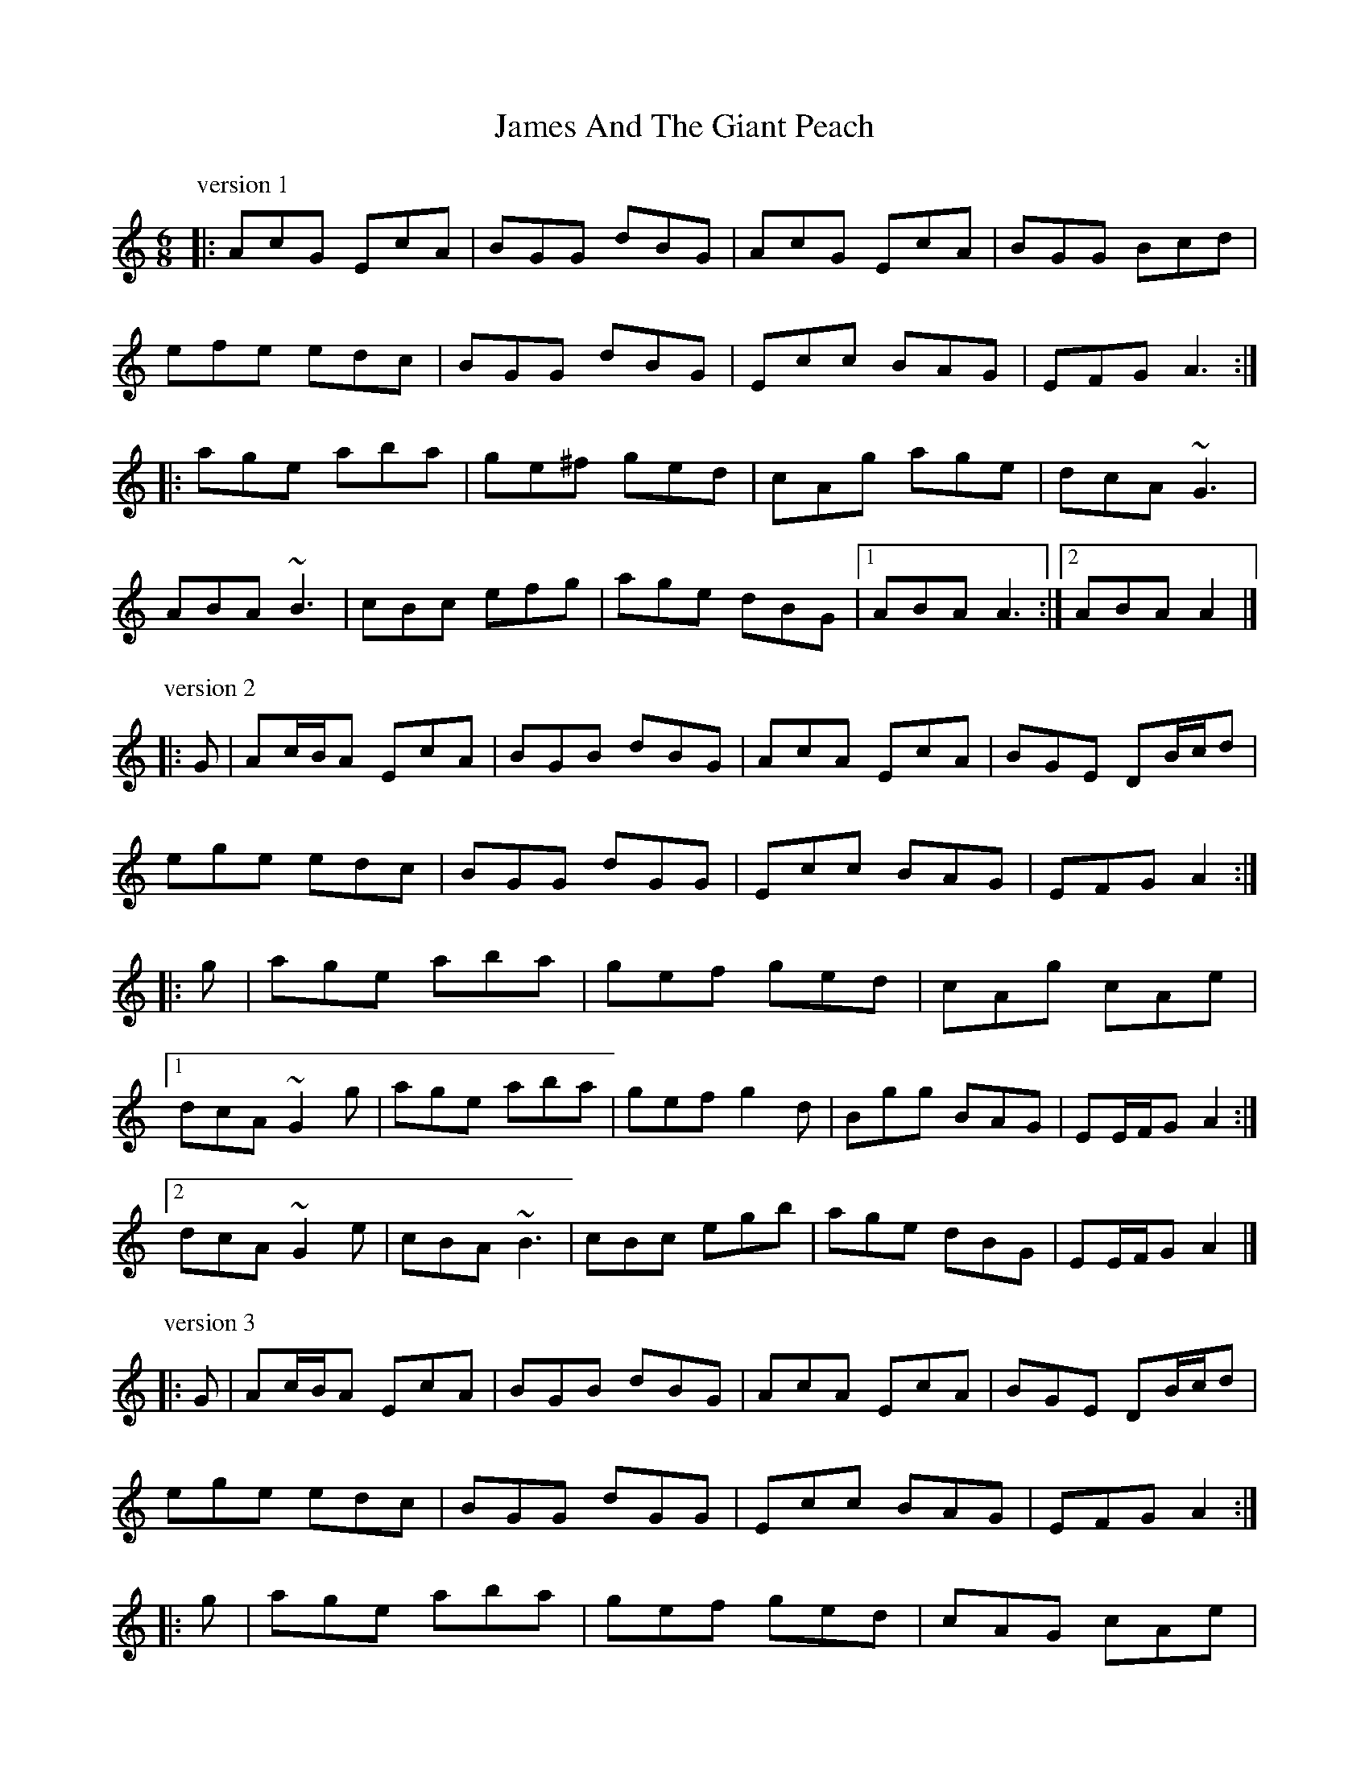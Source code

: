 X: 1
T: James And The Giant Peach
Z: ceolachan
S: https://thesession.org/tunes/4605#setting4605
R: jig
M: 6/8
L: 1/8
K: Amin
P: version 1
|: AcG EcA | BGG dBG | AcG EcA | BGG Bcd |
efe edc | BGG dBG | Ecc BAG | EFG A3 :|
|: age aba | ge^f ged | cAg age | dcA ~G3 |
ABA ~B3 | cBc efg | age dBG |[1 ABA A3 :|[2 ABA A2 |]
P: version 2
|: G |Ac/B/A EcA | BGB dBG | AcA EcA | BGE DB/c/d |
ege edc | BGG dGG | Ecc BAG | EFG A2 :|
|: g |age aba | gef ged | cAg cAe |
[1 dcA ~G2 g |age aba | gef g2 d | Bgg BAG | EE/F/G A2 :|
[2 dcA ~G2 e |cBA ~B3 | cBc egb | age dBG | EE/F/G A2 |]
P: version 3
|: G |Ac/B/A EcA | BGB dBG | AcA EcA | BGE DB/c/d |
ege edc | BGG dGG | Ecc BAG | EFG A2 :|
|: g |age aba | gef ged | cAG cAe |
[1 dcA ~G2 g |age aba | gef g2 d | Bgg BAG | EE/F/G A2 :|
[2 dcA ~G2 e |cBA ~B3 | cA/B/c egb | age dBG | EE/F/G A2 |]
P: version 4
|: G |AcA E2 c | BGB dBG | AcA E2 c | BGE DBG |
AcA E2 c | BGB deg | age dBG | EAA A2 :|
|: a |age aba | gef ged | cAG E2 c |
[1 BGB deg |age aba | gef ~g3 | age dBG | EAA A2 :|
[2 BGE DBG |AcA E2 c | BGB deg | age dBG | EAA A2 |]
P: version 5
|: G |AcA E2 c | BGB dBG | AcA E2 c | BGE DBG |
AcA E2 c | BGB deg | age dBG | EAA A2 :|
|: a |age aba | gef ged | cAG E2 c | BGB deg |
age aba | gef ~g3 | age dBG | EAA A2 :|
|: D |EAA DAA | EAD EAc | dDc BAG | AGE DFG |
EAA DAA | EAD EAc | dgd BAG | EAA A2 :|
P: version 6
|: ^G |AcA E2 c | B^GB dBG | AcA E2 F | GDG B2 ^G |
AcA E2 c | B^GB dB=g | a^ga =gec | EFG A2 :|
|: a |age aba | ge=f g2 d | cAG E2 c |
[1 BGE D2 a |age aba | ge=f g2 B | A^GA =gec | EFG A2 :|
[2 BGE D^GB |AcA E2 e | dBg dgb | c'ba gec | EFG A2 |]
